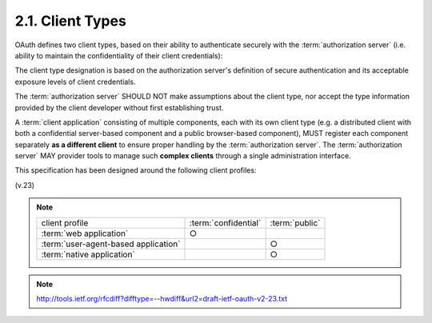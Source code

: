 2.1. Client Types
--------------------------------

OAuth defines two client types, 
based on their ability to authenticate securely with the :term:`authorization server` 
(i.e. ability to maintain the confidentiality of their client credentials):

.. glossary::

   confidential
      Clients capable of maintaining the confidentiality of their
      credentials (e.g. client implemented on a secure server with
      restricted access to the client credentials), or capable of secure
      client authentication using other means.

   public
      Clients incapable of maintaining the confidentiality of their
      credentials 
      (e.g. clients executing on the  device 
      used by the resource owner
      such as an installed native application or a web browser-based
      application), and incapable of secure client authentication via
      any other means.


The client type designation is based on the authorization server's
definition of secure authentication 
and its acceptable exposure levels of client credentials.

The :term:`authorization server` SHOULD NOT make assumptions 
about the client type, 
nor accept the type information provided by the client developer 
without first establishing trust.

A :term:`client application` consisting of multiple components, 
each with its own client type 
(e.g. a distributed client with both a confidential server-based component 
and a public browser-based component), 
MUST register each component separately 
**as a different client** to ensure proper handling 
by the :term:`authorization server`.  
The :term:`authorization server` MAY provider tools 
to manage such **complex clients** through a single administration interface.

This specification has been designed around the following client
profiles:


.. glossary::

   web application
      A web application is a :term:`confidential` client running on a web server.  
      :term:`Resource owners` access the :term:`client` via an HTML user interface rendered 
      in a user-agent on device used by the :term:`resource owner`

      The :term:`client credentials` as well as any :term:`access token` issued to the :term:`client` 
      are stored on the :term:`web server` and are not exposed to or accessible by the :term:`resource owner`.

   user-agent-based application
      A user-agent-based application is a :term:`public` client 
      in which the client code is downloaded from a web server and executes within a
      user-agent (e.g. web browser) 
      on the device used by the resource owner.

      Protocol data and credentials are easily accessible (and often visible) 
      to the resource owner.  

      Since such applications reside within the user-agent, 
      they can make seamless use of the user-agent capabilities when requesting authorization.


   native application
      A native application is a :term:`public` client installed and 
      executed on the device used by the resource owner.

      Protocol data and credentials are accessible to the resource owner.  
      It is assumed that any client authentication credentials included in the application can be extracted.  

      On the other hand, dynamically issued credentials such access tokens or 
      refresh tokens can receive an acceptable level of protection.  
      At a minimum, these credentials are protected from hostile servers 
      with which the application may interact with.  

      On some platforms these credentials might be protected from 
      other applications residing on the same device.

(v.23)

.. note::

    .. list-table::
    
        *   -   client profile
            -   :term:`confidential`
            -   :term:`public`
    
        *   -   :term:`web application`
            -   ○
            -
    
        *   -   :term:`user-agent-based application` 
            -       
            -   ○
    
        *   -   :term:`native application`
            -       
            -   ○

.. note::

    http://tools.ietf.org/rfcdiff?difftype=--hwdiff&url2=draft-ietf-oauth-v2-23.txt
